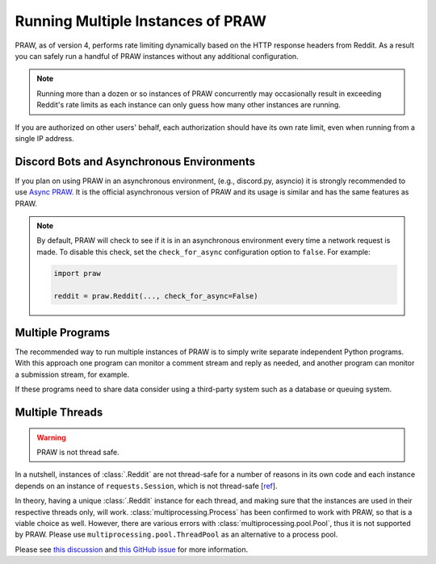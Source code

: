 Running Multiple Instances of PRAW
==================================

PRAW, as of version 4, performs rate limiting dynamically based on the HTTP response
headers from Reddit. As a result you can safely run a handful of PRAW instances without
any additional configuration.

.. note::

    Running more than a dozen or so instances of PRAW concurrently may occasionally
    result in exceeding Reddit's rate limits as each instance can only guess how many
    other instances are running.

If you are authorized on other users' behalf, each authorization should have its own
rate limit, even when running from a single IP address.

Discord Bots and Asynchronous Environments
------------------------------------------

If you plan on using PRAW in an asynchronous environment, (e.g., discord.py, asyncio) it
is strongly recommended to use `Async PRAW <https://asyncpraw.readthedocs.io/>`_. It is
the official asynchronous version of PRAW and its usage is similar and has the same
features as PRAW.

.. note::

    By default, PRAW will check to see if it is in an asynchronous environment every
    time a network request is made. To disable this check, set the ``check_for_async``
    configuration option to ``false``. For example:

    .. code-block:: python

        import praw

        reddit = praw.Reddit(..., check_for_async=False)

Multiple Programs
-----------------

The recommended way to run multiple instances of PRAW is to simply write separate
independent Python programs. With this approach one program can monitor a comment stream
and reply as needed, and another program can monitor a submission stream, for example.

If these programs need to share data consider using a third-party system such as a
database or queuing system.

Multiple Threads
----------------

.. warning::

    PRAW is not thread safe.

In a nutshell, instances of :class:`.Reddit` are not thread-safe for a number of reasons
in its own code and each instance depends on an instance of ``requests.Session``, which
is not thread-safe [`ref <https://github.com/kennethreitz/requests/issues/2766>`_].

In theory, having a unique :class:`.Reddit` instance for each thread, and making sure
that the instances are used in their respective threads only, will work.
:class:`multiprocessing.Process` has been confirmed to work with PRAW, so that is a
viable choice as well. However, there are various errors with
:class:`multiprocessing.pool.Pool`, thus it is not supported by PRAW. Please use
``multiprocessing.pool.ThreadPool`` as an alternative to a process pool.

Please see `this discussion
<https://www.reddit.com/r/redditdev/comments/5uwxke/praw4_is_praw4_thread_safe/>`_ and
`this GitHub issue <https://github.com/praw-dev/praw/issues/1336>`_ for more
information.
